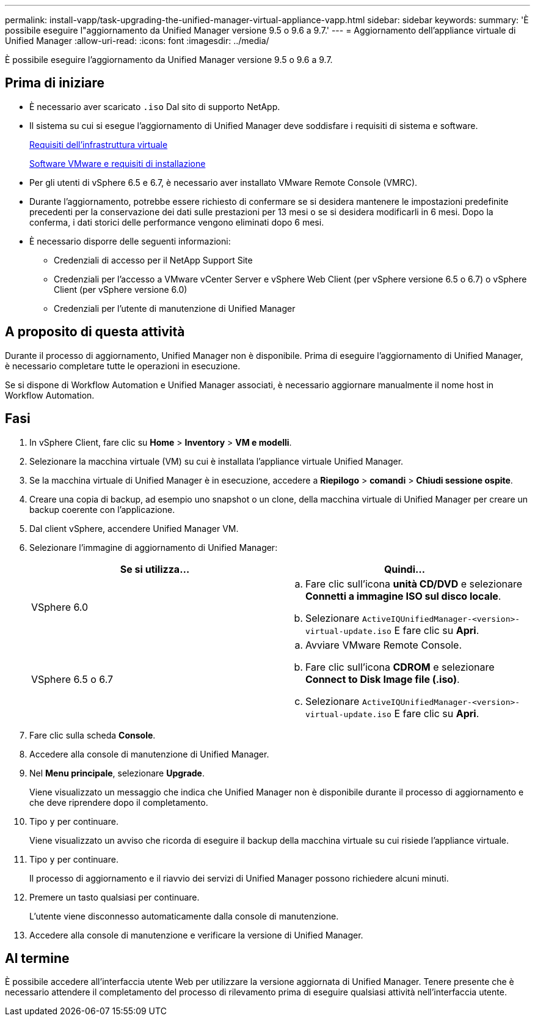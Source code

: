 ---
permalink: install-vapp/task-upgrading-the-unified-manager-virtual-appliance-vapp.html 
sidebar: sidebar 
keywords:  
summary: 'È possibile eseguire l"aggiornamento da Unified Manager versione 9.5 o 9.6 a 9.7.' 
---
= Aggiornamento dell'appliance virtuale di Unified Manager
:allow-uri-read: 
:icons: font
:imagesdir: ../media/


[role="lead"]
È possibile eseguire l'aggiornamento da Unified Manager versione 9.5 o 9.6 a 9.7.



== Prima di iniziare

* È necessario aver scaricato `.iso` Dal sito di supporto NetApp.
* Il sistema su cui si esegue l'aggiornamento di Unified Manager deve soddisfare i requisiti di sistema e software.
+
xref:concept-virtual-infrastructure-or-hardware-system-requirements.adoc[Requisiti dell'infrastruttura virtuale]

+
xref:reference-vmware-software-and-installation-requirements.adoc[Software VMware e requisiti di installazione]

* Per gli utenti di vSphere 6.5 e 6.7, è necessario aver installato VMware Remote Console (VMRC).
* Durante l'aggiornamento, potrebbe essere richiesto di confermare se si desidera mantenere le impostazioni predefinite precedenti per la conservazione dei dati sulle prestazioni per 13 mesi o se si desidera modificarli in 6 mesi. Dopo la conferma, i dati storici delle performance vengono eliminati dopo 6 mesi.
* È necessario disporre delle seguenti informazioni:
+
** Credenziali di accesso per il NetApp Support Site
** Credenziali per l'accesso a VMware vCenter Server e vSphere Web Client (per vSphere versione 6.5 o 6.7) o vSphere Client (per vSphere versione 6.0)
** Credenziali per l'utente di manutenzione di Unified Manager






== A proposito di questa attività

Durante il processo di aggiornamento, Unified Manager non è disponibile. Prima di eseguire l'aggiornamento di Unified Manager, è necessario completare tutte le operazioni in esecuzione.

Se si dispone di Workflow Automation e Unified Manager associati, è necessario aggiornare manualmente il nome host in Workflow Automation.



== Fasi

. In vSphere Client, fare clic su *Home* > *Inventory* > *VM e modelli*.
. Selezionare la macchina virtuale (VM) su cui è installata l'appliance virtuale Unified Manager.
. Se la macchina virtuale di Unified Manager è in esecuzione, accedere a *Riepilogo* > *comandi* > *Chiudi sessione ospite*.
. Creare una copia di backup, ad esempio uno snapshot o un clone, della macchina virtuale di Unified Manager per creare un backup coerente con l'applicazione.
. Dal client vSphere, accendere Unified Manager VM.
. Selezionare l'immagine di aggiornamento di Unified Manager:
+
[cols="1a,1a"]
|===
| Se si utilizza... | Quindi... 


 a| 
VSphere 6.0
 a| 
.. Fare clic sull'icona *unità CD/DVD* e selezionare *Connetti a immagine ISO sul disco locale*.
.. Selezionare `ActiveIQUnifiedManager-<version>-virtual-update.iso` E fare clic su *Apri*.




 a| 
VSphere 6.5 o 6.7
 a| 
.. Avviare VMware Remote Console.
.. Fare clic sull'icona *CDROM* e selezionare *Connect to Disk Image file (.iso)*.
.. Selezionare `ActiveIQUnifiedManager-<version>-virtual-update.iso` E fare clic su *Apri*.


|===
. Fare clic sulla scheda *Console*.
. Accedere alla console di manutenzione di Unified Manager.
. Nel *Menu principale*, selezionare *Upgrade*.
+
Viene visualizzato un messaggio che indica che Unified Manager non è disponibile durante il processo di aggiornamento e che deve riprendere dopo il completamento.

. Tipo `y` per continuare.
+
Viene visualizzato un avviso che ricorda di eseguire il backup della macchina virtuale su cui risiede l'appliance virtuale.

. Tipo `y` per continuare.
+
Il processo di aggiornamento e il riavvio dei servizi di Unified Manager possono richiedere alcuni minuti.

. Premere un tasto qualsiasi per continuare.
+
L'utente viene disconnesso automaticamente dalla console di manutenzione.

. Accedere alla console di manutenzione e verificare la versione di Unified Manager.




== Al termine

È possibile accedere all'interfaccia utente Web per utilizzare la versione aggiornata di Unified Manager. Tenere presente che è necessario attendere il completamento del processo di rilevamento prima di eseguire qualsiasi attività nell'interfaccia utente.
